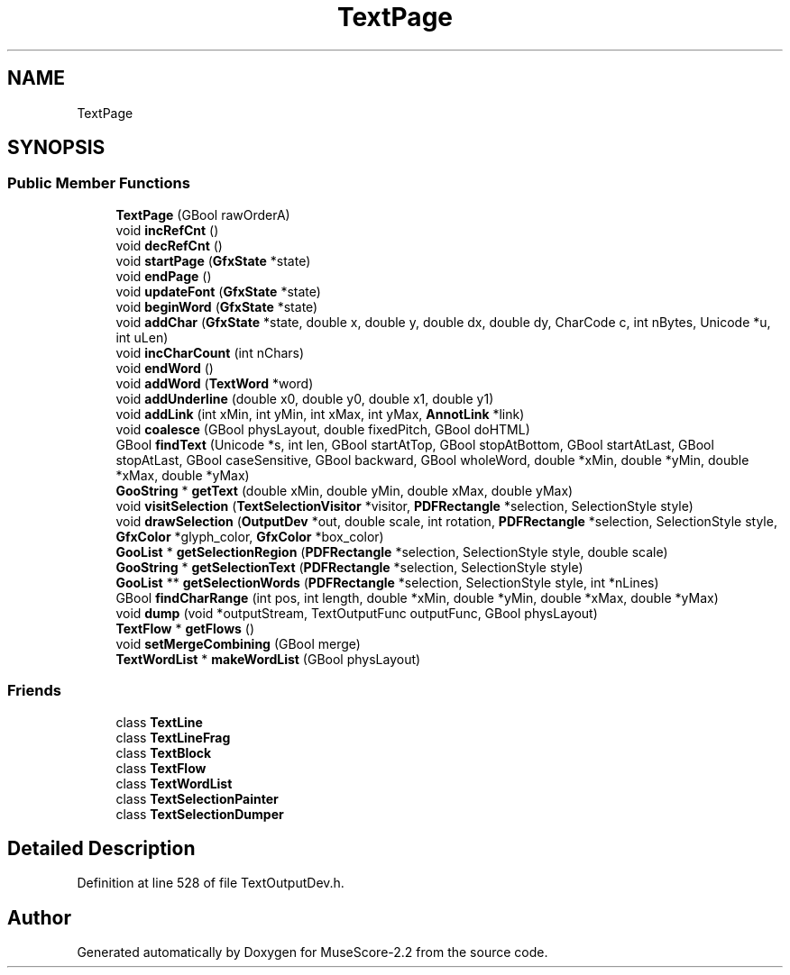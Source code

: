 .TH "TextPage" 3 "Mon Jun 5 2017" "MuseScore-2.2" \" -*- nroff -*-
.ad l
.nh
.SH NAME
TextPage
.SH SYNOPSIS
.br
.PP
.SS "Public Member Functions"

.in +1c
.ti -1c
.RI "\fBTextPage\fP (GBool rawOrderA)"
.br
.ti -1c
.RI "void \fBincRefCnt\fP ()"
.br
.ti -1c
.RI "void \fBdecRefCnt\fP ()"
.br
.ti -1c
.RI "void \fBstartPage\fP (\fBGfxState\fP *state)"
.br
.ti -1c
.RI "void \fBendPage\fP ()"
.br
.ti -1c
.RI "void \fBupdateFont\fP (\fBGfxState\fP *state)"
.br
.ti -1c
.RI "void \fBbeginWord\fP (\fBGfxState\fP *state)"
.br
.ti -1c
.RI "void \fBaddChar\fP (\fBGfxState\fP *state, double x, double y, double dx, double dy, CharCode c, int nBytes, Unicode *u, int uLen)"
.br
.ti -1c
.RI "void \fBincCharCount\fP (int nChars)"
.br
.ti -1c
.RI "void \fBendWord\fP ()"
.br
.ti -1c
.RI "void \fBaddWord\fP (\fBTextWord\fP *word)"
.br
.ti -1c
.RI "void \fBaddUnderline\fP (double x0, double y0, double x1, double y1)"
.br
.ti -1c
.RI "void \fBaddLink\fP (int xMin, int yMin, int xMax, int yMax, \fBAnnotLink\fP *link)"
.br
.ti -1c
.RI "void \fBcoalesce\fP (GBool physLayout, double fixedPitch, GBool doHTML)"
.br
.ti -1c
.RI "GBool \fBfindText\fP (Unicode *s, int len, GBool startAtTop, GBool stopAtBottom, GBool startAtLast, GBool stopAtLast, GBool caseSensitive, GBool backward, GBool wholeWord, double *xMin, double *yMin, double *xMax, double *yMax)"
.br
.ti -1c
.RI "\fBGooString\fP * \fBgetText\fP (double xMin, double yMin, double xMax, double yMax)"
.br
.ti -1c
.RI "void \fBvisitSelection\fP (\fBTextSelectionVisitor\fP *visitor, \fBPDFRectangle\fP *selection, SelectionStyle style)"
.br
.ti -1c
.RI "void \fBdrawSelection\fP (\fBOutputDev\fP *out, double scale, int rotation, \fBPDFRectangle\fP *selection, SelectionStyle style, \fBGfxColor\fP *glyph_color, \fBGfxColor\fP *box_color)"
.br
.ti -1c
.RI "\fBGooList\fP * \fBgetSelectionRegion\fP (\fBPDFRectangle\fP *selection, SelectionStyle style, double scale)"
.br
.ti -1c
.RI "\fBGooString\fP * \fBgetSelectionText\fP (\fBPDFRectangle\fP *selection, SelectionStyle style)"
.br
.ti -1c
.RI "\fBGooList\fP ** \fBgetSelectionWords\fP (\fBPDFRectangle\fP *selection, SelectionStyle style, int *nLines)"
.br
.ti -1c
.RI "GBool \fBfindCharRange\fP (int pos, int length, double *xMin, double *yMin, double *xMax, double *yMax)"
.br
.ti -1c
.RI "void \fBdump\fP (void *outputStream, TextOutputFunc outputFunc, GBool physLayout)"
.br
.ti -1c
.RI "\fBTextFlow\fP * \fBgetFlows\fP ()"
.br
.ti -1c
.RI "void \fBsetMergeCombining\fP (GBool merge)"
.br
.ti -1c
.RI "\fBTextWordList\fP * \fBmakeWordList\fP (GBool physLayout)"
.br
.in -1c
.SS "Friends"

.in +1c
.ti -1c
.RI "class \fBTextLine\fP"
.br
.ti -1c
.RI "class \fBTextLineFrag\fP"
.br
.ti -1c
.RI "class \fBTextBlock\fP"
.br
.ti -1c
.RI "class \fBTextFlow\fP"
.br
.ti -1c
.RI "class \fBTextWordList\fP"
.br
.ti -1c
.RI "class \fBTextSelectionPainter\fP"
.br
.ti -1c
.RI "class \fBTextSelectionDumper\fP"
.br
.in -1c
.SH "Detailed Description"
.PP 
Definition at line 528 of file TextOutputDev\&.h\&.

.SH "Author"
.PP 
Generated automatically by Doxygen for MuseScore-2\&.2 from the source code\&.
